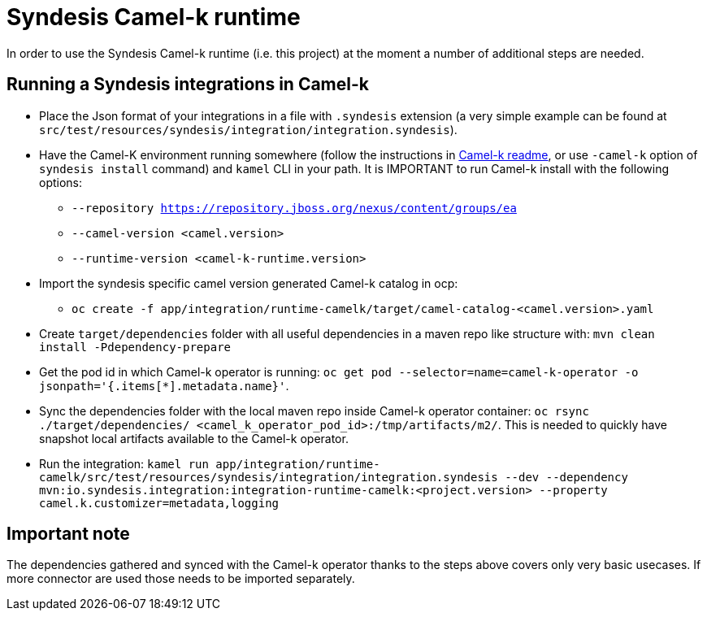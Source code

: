 = Syndesis Camel-k runtime

In order to use the Syndesis Camel-k runtime (i.e. this project) at the moment a number of additional steps are needed.

== Running a Syndesis integrations in Camel-k

* Place the Json format of your integrations in a file with `.syndesis` extension (a very simple example can be found at `src/test/resources/syndesis/integration/integration.syndesis`).
* Have the Camel-K environment running somewhere (follow the instructions in https://github.com/apache/camel-k#installation[Camel-k readme], or use `-camel-k` option of `syndesis install` command) and `kamel` CLI in your path. It is IMPORTANT to run Camel-k install with the following options:
  - `--repository https://repository.jboss.org/nexus/content/groups/ea`
  - `--camel-version <camel.version>`
  - `--runtime-version <camel-k-runtime.version>`
* Import the syndesis specific camel version generated Camel-k catalog in ocp:
  - `oc create -f app/integration/runtime-camelk/target/camel-catalog-<camel.version>.yaml`
* Create `target/dependencies` folder with all useful dependencies in a maven repo like structure with: `mvn clean install -Pdependency-prepare`
* Get the pod id in which Camel-k operator is running: `oc get pod --selector=name=camel-k-operator -o jsonpath='{.items[*].metadata.name}'`.
* Sync the dependencies folder with the local maven repo inside Camel-k operator container: `oc rsync ./target/dependencies/ <camel_k_operator_pod_id>:/tmp/artifacts/m2/`. This is needed to quickly have snapshot local artifacts available to the Camel-k operator.
* Run the integration: `kamel run app/integration/runtime-camelk/src/test/resources/syndesis/integration/integration.syndesis --dev --dependency mvn:io.syndesis.integration:integration-runtime-camelk:<project.version> --property camel.k.customizer=metadata,logging`

== Important note

The dependencies gathered and synced with the Camel-k operator thanks to the steps above covers only very basic usecases. If more connector are used those needs to be imported separately.
